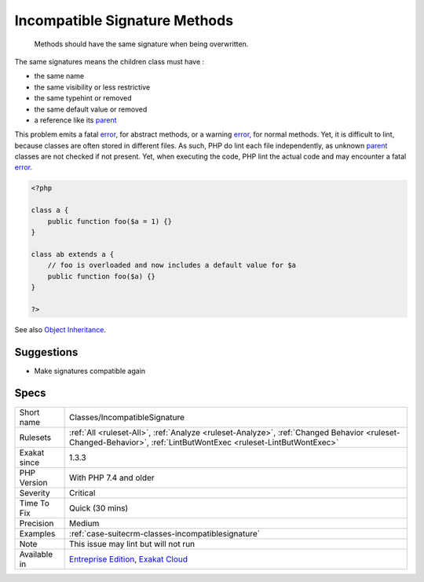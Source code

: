 .. _classes-incompatiblesignature:

.. _incompatible-signature-methods:

Incompatible Signature Methods
++++++++++++++++++++++++++++++

  Methods should have the same signature when being overwritten.

The same signatures means the children class must have : 

+ the same name
+ the same visibility or less restrictive
+ the same typehint or removed
+ the same default value or removed
+ a reference like its `parent <https://www.php.net/manual/en/language.oop5.paamayim-nekudotayim.php>`_

This problem emits a fatal `error <https://www.php.net/error>`_, for abstract methods, or a warning `error <https://www.php.net/error>`_, for normal methods. Yet, it is difficult to lint, because classes are often stored in different files. As such, PHP do lint each file independently, as unknown `parent <https://www.php.net/manual/en/language.oop5.paamayim-nekudotayim.php>`_ classes are not checked if not present. Yet, when executing the code, PHP lint the actual code and may encounter a fatal `error <https://www.php.net/error>`_.

.. code-block:: php
   
   <?php
   
   class a {
       public function foo($a = 1) {}
   }
   
   class ab extends a {
       // foo is overloaded and now includes a default value for $a
       public function foo($a) {}
   }
   
   ?>

See also `Object Inheritance <https://www.php.net/manual/en/language.oop5.inheritance.php>`_.


Suggestions
___________

* Make signatures compatible again




Specs
_____

+--------------+------------------------------------------------------------------------------------------------------------------------------------------------------------------+
| Short name   | Classes/IncompatibleSignature                                                                                                                                    |
+--------------+------------------------------------------------------------------------------------------------------------------------------------------------------------------+
| Rulesets     | :ref:`All <ruleset-All>`, :ref:`Analyze <ruleset-Analyze>`, :ref:`Changed Behavior <ruleset-Changed-Behavior>`, :ref:`LintButWontExec <ruleset-LintButWontExec>` |
+--------------+------------------------------------------------------------------------------------------------------------------------------------------------------------------+
| Exakat since | 1.3.3                                                                                                                                                            |
+--------------+------------------------------------------------------------------------------------------------------------------------------------------------------------------+
| PHP Version  | With PHP 7.4 and older                                                                                                                                           |
+--------------+------------------------------------------------------------------------------------------------------------------------------------------------------------------+
| Severity     | Critical                                                                                                                                                         |
+--------------+------------------------------------------------------------------------------------------------------------------------------------------------------------------+
| Time To Fix  | Quick (30 mins)                                                                                                                                                  |
+--------------+------------------------------------------------------------------------------------------------------------------------------------------------------------------+
| Precision    | Medium                                                                                                                                                           |
+--------------+------------------------------------------------------------------------------------------------------------------------------------------------------------------+
| Examples     | :ref:`case-suitecrm-classes-incompatiblesignature`                                                                                                               |
+--------------+------------------------------------------------------------------------------------------------------------------------------------------------------------------+
| Note         | This issue may lint but will not run                                                                                                                             |
+--------------+------------------------------------------------------------------------------------------------------------------------------------------------------------------+
| Available in | `Entreprise Edition <https://www.exakat.io/entreprise-edition>`_, `Exakat Cloud <https://www.exakat.io/exakat-cloud/>`_                                          |
+--------------+------------------------------------------------------------------------------------------------------------------------------------------------------------------+


